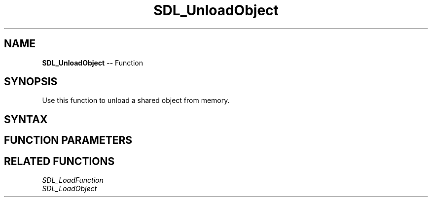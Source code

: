 .TH SDL_UnloadObject 3 "2018.10.07" "https://github.com/haxpor/sdl2-manpage" "SDL2"
.SH NAME
\fBSDL_UnloadObject\fR -- Function

.SH SYNOPSIS
Use this function to unload a shared object from memory.

.SH SYNTAX
.TS
tab(:) allbox;
a.
T{
.nf
void SDL_UnloadObject(void*   handle)
.fi
T}
.TE

.SH FUNCTION PARAMETERS
.TS
tab(:) allbox;
ab l.
handle:T{
a valid shared object handle returned by \fBSDL_LoadObject()\fR
T}
.TE

.SH RELATED FUNCTIONS
\fISDL_LoadFunction\fR
.br
\fISDL_LoadObject\fR
